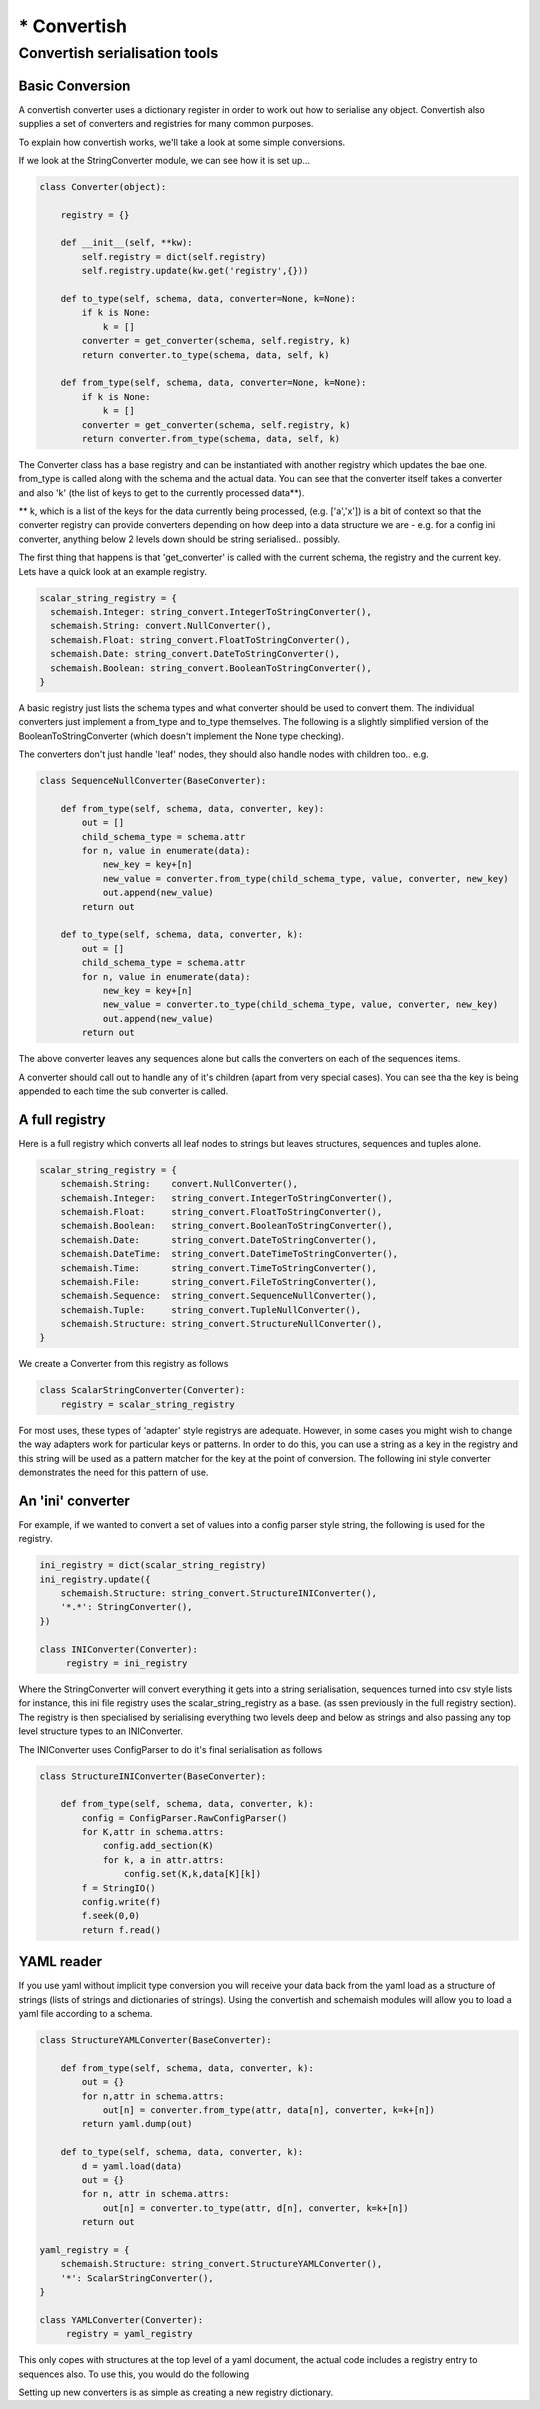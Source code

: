************
* Convertish
************


Convertish serialisation tools
==============================

Basic Conversion
----------------

A convertish converter uses a dictionary register in order to work out how to
serialise any object. Convertish also supplies a set of converters and
registries for many common purposes. 

To explain how convertish works, we'll take a look at some simple conversions. 

.. doctest::

    >>> import convertish, schemaish
    >>> schema = schemaish.Boolean()
    >>> data = True
    >>> from convertish.converters import StringConverter
    >>> StringConverter().from_type(schema, data)
    'True'

If we look at the StringConverter module, we can see how it is set up... 



.. code-block:: python

    class Converter(object):

        registry = {}

        def __init__(self, **kw):
            self.registry = dict(self.registry)
            self.registry.update(kw.get('registry',{}))

        def to_type(self, schema, data, converter=None, k=None):
            if k is None:
                k = []
            converter = get_converter(schema, self.registry, k)
            return converter.to_type(schema, data, self, k)

        def from_type(self, schema, data, converter=None, k=None):
            if k is None:
                k = []
            converter = get_converter(schema, self.registry, k)
            return converter.from_type(schema, data, self, k)

The Converter class has a base registry and can be instantiated with another
registry which updates the bae one. from_type is called along with the schema
and the actual data. You can see that the converter itself takes a converter
and also 'k' (the list of keys to get to the currently processed data**). 

** k, which is a list of the keys for the data currently being processed, (e.g.
['a','x']) is a bit of context so that the converter registry can provide
converters depending on how deep into a data structure we are - e.g. for a
config ini converter, anything below 2 levels down should be string
serialised.. possibly.

The first thing that happens is that 'get_converter' is called with the current
schema, the registry and the current key. Lets have a quick look at an example
registry.

.. code-block:: python

    scalar_string_registry = {
      schemaish.Integer: string_convert.IntegerToStringConverter(),
      schemaish.String: convert.NullConverter(),
      schemaish.Float: string_convert.FloatToStringConverter(),
      schemaish.Date: string_convert.DateToStringConverter(),
      schemaish.Boolean: string_convert.BooleanToStringConverter(),
    }

A basic registry just lists the schema types and what converter should be used to convert them. The individual converters just implement a from_type and to_type themselves. The following is a slightly simplified version of the BooleanToStringConverter (which doesn't implement the None type checking).

.. code-block:: python
    class BooleanToStringConverter(BaseConverter):

        def from_type(self, schema, data, converter, k):
            if data:
                return 'True'
            return 'False'

        def to_type(self, schema, data, converter, k):
            data = data.strip()
            if data not in ('True', 'False'):
                raise ConvertError('%r should be either True or False'%data)
            return data == 'True'

The converters don't just handle 'leaf' nodes, they should also handle nodes with children too.. e.g. 

.. code-block:: python

    class SequenceNullConverter(BaseConverter):

        def from_type(self, schema, data, converter, key):
            out = []
            child_schema_type = schema.attr
            for n, value in enumerate(data):
                new_key = key+[n]
                new_value = converter.from_type(child_schema_type, value, converter, new_key)
                out.append(new_value)
            return out

        def to_type(self, schema, data, converter, k):
            out = []
            child_schema_type = schema.attr
            for n, value in enumerate(data):
                new_key = key+[n]
                new_value = converter.to_type(child_schema_type, value, converter, new_key)
                out.append(new_value)
            return out


The above converter leaves any sequences alone but calls the converters on each of the sequences items.

A converter should call out to handle any of it's children (apart from very special cases). You can see tha the key is being appended to each time the sub converter is called.

A full registry
---------------

Here is a full registry which converts all leaf nodes to strings but leaves structures, sequences and tuples alone.

.. code-block:: python

    scalar_string_registry = {
        schemaish.String:    convert.NullConverter(),
        schemaish.Integer:   string_convert.IntegerToStringConverter(),
        schemaish.Float:     string_convert.FloatToStringConverter(),
        schemaish.Boolean:   string_convert.BooleanToStringConverter(),
        schemaish.Date:      string_convert.DateToStringConverter(),
        schemaish.DateTime:  string_convert.DateTimeToStringConverter(),
        schemaish.Time:      string_convert.TimeToStringConverter(),
        schemaish.File:      string_convert.FileToStringConverter(),
        schemaish.Sequence:  string_convert.SequenceNullConverter(),
        schemaish.Tuple:     string_convert.TupleNullConverter(),
        schemaish.Structure: string_convert.StructureNullConverter(),
    }

We create a Converter from this registry as follows

.. code-block:: python

    class ScalarStringConverter(Converter):
        registry = scalar_string_registry

For most uses, these types of 'adapter' style registrys are adequate. However, in some cases you might wish to change the way adapters work for particular keys or patterns. In order to do this, you can use a string as a key in the registry and this string will be used as a pattern matcher for the key at the point of conversion. The following ini style converter demonstrates the need for this pattern of use. 

An 'ini' converter
------------------

For example, if we wanted to convert a set of values into a config parser style string, the following is used for the registry.

.. code-block:: python
 
    ini_registry = dict(scalar_string_registry)
    ini_registry.update({
        schemaish.Structure: string_convert.StructureINIConverter(),
        '*.*': StringConverter(),
    })

    class INIConverter(Converter):
         registry = ini_registry

Where the StringConverter will convert everything it gets into a string serialisation, sequences turned into csv style lists for instance, this ini file registry uses the scalar_string_registry as a base. (as ssen previously in the full registry section). The registry is then specialised by serialising everything two levels deep and below as strings and also passing any top level structure types to an INIConverter. 

The INIConverter uses ConfigParser to do it's final serialisation as follows

.. code-block:: python

    class StructureINIConverter(BaseConverter):

        def from_type(self, schema, data, converter, k):
            config = ConfigParser.RawConfigParser()
            for K,attr in schema.attrs:
                config.add_section(K)
                for k, a in attr.attrs:
                    config.set(K,k,data[K][k])
            f = StringIO()
            config.write(f)
            f.seek(0,0)
            return f.read()



YAML reader
-----------

If you use yaml without implicit type conversion you will receive your data back from the yaml load as a structure of strings (lists of strings and dictionaries of strings). Using the convertish and schemaish modules will allow you to load a yaml file according to a schema. 

.. code-block:: python

    class StructureYAMLConverter(BaseConverter):

        def from_type(self, schema, data, converter, k):
            out = {}
            for n,attr in schema.attrs:
                out[n] = converter.from_type(attr, data[n], converter, k=k+[n])
            return yaml.dump(out)

        def to_type(self, schema, data, converter, k):
            d = yaml.load(data)
            out = {}
            for n, attr in schema.attrs:
                out[n] = converter.to_type(attr, d[n], converter, k=k+[n])
            return out

    yaml_registry = {
        schemaish.Structure: string_convert.StructureYAMLConverter(),
        '*': ScalarStringConverter(),
    }

    class YAMLConverter(Converter):
         registry = yaml_registry


This only copes with structures at the top level of a yaml document, the actual code includes a registry entry to sequences also. To use this, you would do the following


.. doctest::

    >>> import convertish, schemaish
    >>> schema = schemaish.Structure()
    >>> schema.add('a', schemaish.Integer())
    >>> data = {'a': 7}
    >>> from convertish.converters import YAMLConverter
    >>> YAMLConverter().from_type(schema, data)
    "{b: '7'}\n"
    >>> YAMLConverter().to_type(schema, "{b: '7'}\n")
    {'b': 7}

Setting up new converters is as simple as creating a new registry dictionary.
